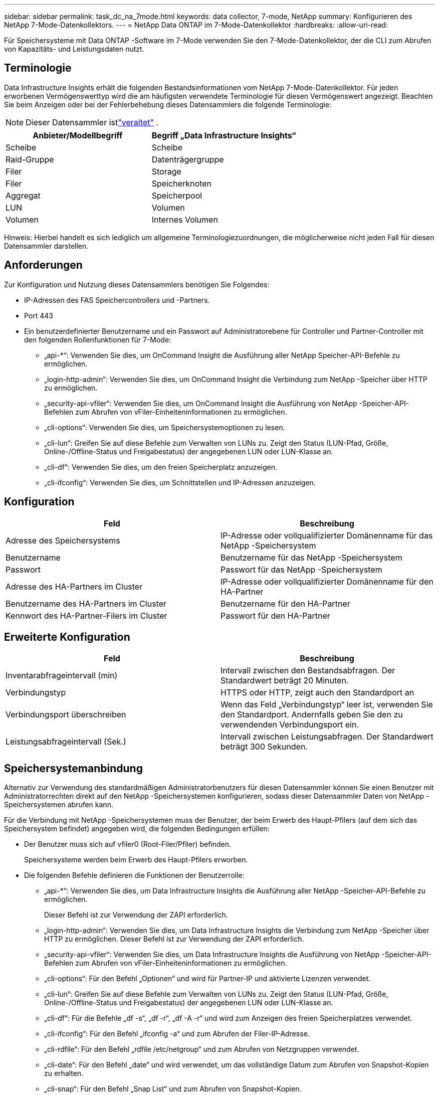 ---
sidebar: sidebar 
permalink: task_dc_na_7mode.html 
keywords: data collector, 7-mode, NetApp 
summary: Konfigurieren des NetApp 7-Mode-Datenkollektors. 
---
= NetApp Data ONTAP im 7-Mode-Datenkollektor
:hardbreaks:
:allow-uri-read: 


[role="lead"]
Für Speichersysteme mit Data ONTAP -Software im 7-Mode verwenden Sie den 7-Mode-Datenkollektor, der die CLI zum Abrufen von Kapazitäts- und Leistungsdaten nutzt.



== Terminologie

Data Infrastructure Insights erhält die folgenden Bestandsinformationen vom NetApp 7-Mode-Datenkollektor.  Für jeden erworbenen Vermögenswerttyp wird die am häufigsten verwendete Terminologie für diesen Vermögenswert angezeigt.  Beachten Sie beim Anzeigen oder bei der Fehlerbehebung dieses Datensammlers die folgende Terminologie:


NOTE: Dieser Datensammler istlink:task_getting_started_with_cloud_insights.html#useful-definitions["veraltet"] .

[cols="2*"]
|===
| Anbieter/Modellbegriff | Begriff „Data Infrastructure Insights“ 


| Scheibe | Scheibe 


| Raid-Gruppe | Datenträgergruppe 


| Filer | Storage 


| Filer | Speicherknoten 


| Aggregat | Speicherpool 


| LUN | Volumen 


| Volumen | Internes Volumen 
|===
Hinweis: Hierbei handelt es sich lediglich um allgemeine Terminologiezuordnungen, die möglicherweise nicht jeden Fall für diesen Datensammler darstellen.



== Anforderungen

Zur Konfiguration und Nutzung dieses Datensammlers benötigen Sie Folgendes:

* IP-Adressen des FAS Speichercontrollers und -Partners.
* Port 443
* Ein benutzerdefinierter Benutzername und ein Passwort auf Administratorebene für Controller und Partner-Controller mit den folgenden Rollenfunktionen für 7-Mode:
+
** „api-*“: Verwenden Sie dies, um OnCommand Insight die Ausführung aller NetApp Speicher-API-Befehle zu ermöglichen.
** „login-http-admin“: Verwenden Sie dies, um OnCommand Insight die Verbindung zum NetApp -Speicher über HTTP zu ermöglichen.
** „security-api-vfiler“: Verwenden Sie dies, um OnCommand Insight die Ausführung von NetApp -Speicher-API-Befehlen zum Abrufen von vFiler-Einheiteninformationen zu ermöglichen.
** „cli-options“: Verwenden Sie dies, um Speichersystemoptionen zu lesen.
** „cli-lun“: Greifen Sie auf diese Befehle zum Verwalten von LUNs zu.  Zeigt den Status (LUN-Pfad, Größe, Online-/Offline-Status und Freigabestatus) der angegebenen LUN oder LUN-Klasse an.
** „cli-df“: Verwenden Sie dies, um den freien Speicherplatz anzuzeigen.
** „cli-ifconfig“: Verwenden Sie dies, um Schnittstellen und IP-Adressen anzuzeigen.






== Konfiguration

[cols="2*"]
|===
| Feld | Beschreibung 


| Adresse des Speichersystems | IP-Adresse oder vollqualifizierter Domänenname für das NetApp -Speichersystem 


| Benutzername | Benutzername für das NetApp -Speichersystem 


| Passwort | Passwort für das NetApp -Speichersystem 


| Adresse des HA-Partners im Cluster | IP-Adresse oder vollqualifizierter Domänenname für den HA-Partner 


| Benutzername des HA-Partners im Cluster | Benutzername für den HA-Partner 


| Kennwort des HA-Partner-Filers im Cluster | Passwort für den HA-Partner 
|===


== Erweiterte Konfiguration

[cols="2*"]
|===
| Feld | Beschreibung 


| Inventarabfrageintervall (min) | Intervall zwischen den Bestandsabfragen. Der Standardwert beträgt 20 Minuten. 


| Verbindungstyp | HTTPS oder HTTP, zeigt auch den Standardport an 


| Verbindungsport überschreiben | Wenn das Feld „Verbindungstyp“ leer ist, verwenden Sie den Standardport. Andernfalls geben Sie den zu verwendenden Verbindungsport ein. 


| Leistungsabfrageintervall (Sek.) | Intervall zwischen Leistungsabfragen. Der Standardwert beträgt 300 Sekunden. 
|===


== Speichersystemanbindung

Alternativ zur Verwendung des standardmäßigen Administratorbenutzers für diesen Datensammler können Sie einen Benutzer mit Administratorrechten direkt auf den NetApp -Speichersystemen konfigurieren, sodass dieser Datensammler Daten von NetApp -Speichersystemen abrufen kann.

Für die Verbindung mit NetApp -Speichersystemen muss der Benutzer, der beim Erwerb des Haupt-Pfilers (auf dem sich das Speichersystem befindet) angegeben wird, die folgenden Bedingungen erfüllen:

* Der Benutzer muss sich auf vfiler0 (Root-Filer/Pfiler) befinden.
+
Speichersysteme werden beim Erwerb des Haupt-Pfilers erworben.

* Die folgenden Befehle definieren die Funktionen der Benutzerrolle:
+
** „api-*“: Verwenden Sie dies, um Data Infrastructure Insights die Ausführung aller NetApp -Speicher-API-Befehle zu ermöglichen.
+
Dieser Befehl ist zur Verwendung der ZAPI erforderlich.

** „login-http-admin“: Verwenden Sie dies, um Data Infrastructure Insights die Verbindung zum NetApp -Speicher über HTTP zu ermöglichen.  Dieser Befehl ist zur Verwendung der ZAPI erforderlich.
** „security-api-vfiler“: Verwenden Sie dies, um Data Infrastructure Insights die Ausführung von NetApp -Speicher-API-Befehlen zum Abrufen von vFiler-Einheiteninformationen zu ermöglichen.
** „cli-options“: Für den Befehl „Optionen“ und wird für Partner-IP und aktivierte Lizenzen verwendet.
** „cli-lun“: Greifen Sie auf diese Befehle zum Verwalten von LUNs zu.  Zeigt den Status (LUN-Pfad, Größe, Online-/Offline-Status und Freigabestatus) der angegebenen LUN oder LUN-Klasse an.
** „cli-df“: Für die Befehle „df -s“, „df -r“, „df -A -r“ und wird zum Anzeigen des freien Speicherplatzes verwendet.
** „cli-ifconfig“: Für den Befehl „ifconfig -a“ und zum Abrufen der Filer-IP-Adresse.
** „cli-rdfile“: Für den Befehl „rdfile /etc/netgroup“ und zum Abrufen von Netzgruppen verwendet.
** „cli-date“: Für den Befehl „date“ und wird verwendet, um das vollständige Datum zum Abrufen von Snapshot-Kopien zu erhalten.
** „cli-snap“: Für den Befehl „Snap List“ und zum Abrufen von Snapshot-Kopien.




Wenn keine CLI-Date- oder CLI-Snap-Berechtigungen bereitgestellt werden, kann die Erfassung abgeschlossen werden, es werden jedoch keine Snapshot-Kopien gemeldet.

Um eine 7-Mode-Datenquelle erfolgreich zu erwerben und keine Warnungen auf dem Speichersystem zu generieren, sollten Sie eine der folgenden Befehlszeichenfolgen verwenden, um Ihre Benutzerrollen zu definieren.  Die zweite hier aufgeführte Zeichenfolge ist eine optimierte Version der ersten:

* Login-http-admin, API-*, Sicherheits-API-vfile, CLI-rdfile, CLI-Optionen, CLI-df, CLI-lun, CLI-ifconfig, CLI-date, CLI-snap,_
* login-http-admin,api-* ,security-api-vfile,cli-




== Fehlerbehebung

Wenn bei diesem Datensammler Probleme auftreten, können Sie Folgendes versuchen:



=== Inventar

[cols="2*"]
|===
| Problem: | Versuchen Sie Folgendes: 


| Erhalten Sie die HTTP-Antwort 401 oder den ZAPI-Fehlercode 13003 und ZAPI gibt „Unzureichende Berechtigungen“ oder „Nicht für diesen Befehl autorisiert“ zurück. | Überprüfen Sie Benutzernamen und Passwort sowie Benutzerrechte/Berechtigungen. 


| Fehler „Befehl konnte nicht ausgeführt werden“ | Überprüfen Sie, ob der Benutzer über die folgenden Berechtigungen auf dem Gerät verfügt: • api-* • cli-date • cli-df • cli-ifconfig • cli-lun • cli-operations • cli-rdfile • cli-snap • login-http-admin • security-api-vfiler Überprüfen Sie außerdem, ob die ONTAP Version von Data Infrastructure Insights unterstützt wird, und stellen Sie sicher, dass die verwendeten Anmeldeinformationen mit den Anmeldeinformationen des Geräts übereinstimmen. 


| Clusterversion ist < 8.1 | Die minimal unterstützte Clusterversion ist 8.1.  Aktualisieren Sie auf die minimal unterstützte Version. 


| ZAPI gibt „Clusterrolle ist nicht cluster_mgmt LIF“ zurück. | AU muss mit der Cluster-Management-IP kommunizieren.  Überprüfen Sie die IP und wechseln Sie gegebenenfalls zu einer anderen IP 


| Fehler: „7-Modus-Filer werden nicht unterstützt“ | Dies kann passieren, wenn Sie diesen Datensammler verwenden, um 7-Modus-Filer zu ermitteln.  Ändern Sie die IP, sodass sie stattdessen auf den CDOT-Filer verweist. 


| ZAPI-Befehl schlägt nach erneutem Versuch fehl | AU hat ein Kommunikationsproblem mit dem Cluster.  Überprüfen Sie Netzwerk, Portnummer und IP-Adresse.  Der Benutzer sollte auch versuchen, einen Befehl über die Befehlszeile der AU-Maschine auszuführen. 


| AU konnte keine Verbindung zu ZAPI herstellen | Überprüfen Sie die IP-/Port-Konnektivität und bestätigen Sie die ZAPI-Konfiguration. 


| AU konnte keine Verbindung zu ZAPI über HTTP herstellen | Überprüfen Sie, ob der ZAPI-Port Klartext akzeptiert.  Wenn AU versucht, Klartext an einen SSL-Socket zu senden, schlägt die Kommunikation fehl. 


| Die Kommunikation schlägt mit SSLException fehl | AU versucht, SSL an einen Klartext-Port auf einem Filer zu senden.  Überprüfen Sie, ob der ZAPI-Port SSL akzeptiert, oder verwenden Sie einen anderen Port. 


| Weitere Verbindungsfehler: Die ZAPI-Antwort hat den Fehlercode 13001, „Datenbank ist nicht geöffnet“. Der ZAPI-Fehlercode ist 60 und die Antwort enthält „API wurde nicht rechtzeitig beendet“. Die ZAPI-Antwort enthält „initialize_session() hat eine NULL-Umgebung zurückgegeben“. Der ZAPI-Fehlercode ist 14007 und die Antwort enthält „Knoten ist nicht fehlerfrei“. | Überprüfen Sie Netzwerk, Portnummer und IP-Adresse.  Der Benutzer sollte auch versuchen, einen Befehl über die Befehlszeile der AU-Maschine auszuführen. 


| Socket-Timeout-Fehler mit ZAPI | Überprüfen Sie die Filer-Konnektivität und/oder erhöhen Sie das Timeout. 


| Fehler „C-Modus-Cluster werden von der 7-Modus-Datenquelle nicht unterstützt“ | Überprüfen Sie die IP und ändern Sie die IP in einen 7-Modus-Cluster. 


| Fehler „Verbindung zum vFiler fehlgeschlagen“ | Überprüfen Sie, ob die Berechtigungen des abrufenden Benutzers mindestens Folgendes umfassen: api-* security-api-vfiler login-http-admin. Bestätigen Sie, dass auf dem Filer mindestens ONTAPI Version 1.7 ausgeführt wird. 
|===
Weitere Informationen finden Sie in derlink:concept_requesting_support.html["Support"] Seite oder in derlink:reference_data_collector_support_matrix.html["Datensammler-Supportmatrix"] .
